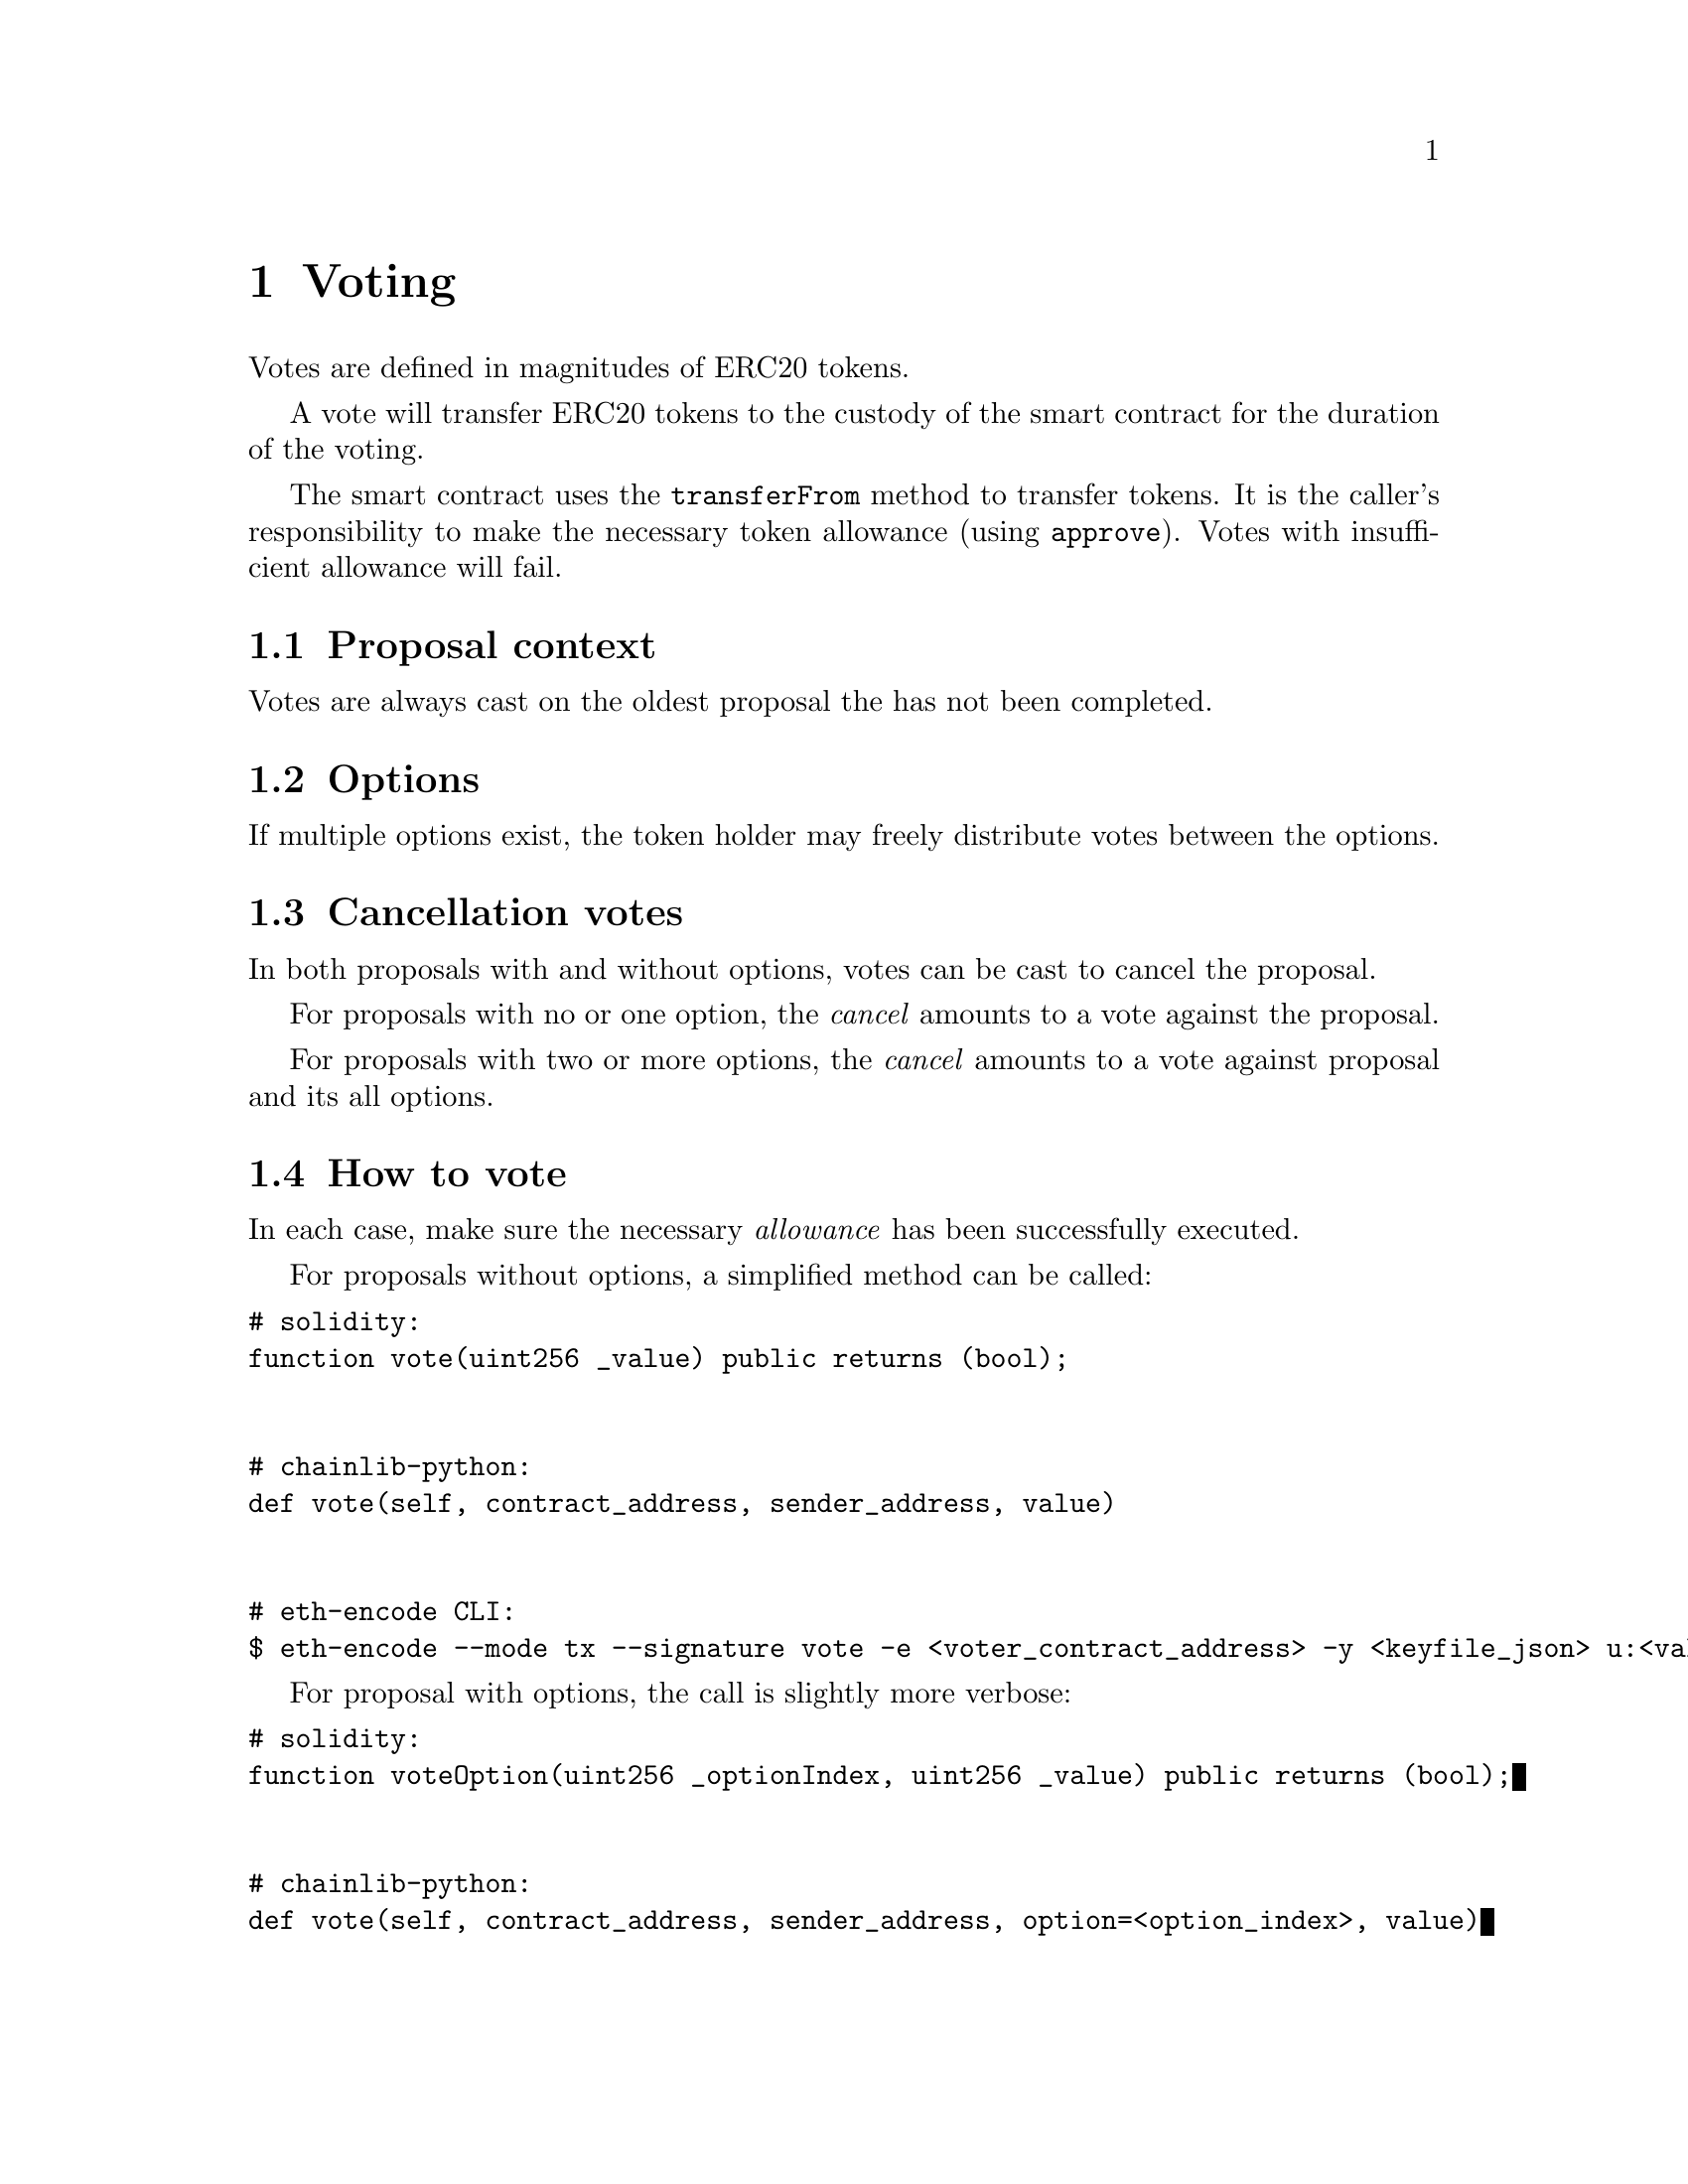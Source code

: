@node voting
@chapter Voting


Votes are defined in magnitudes of ERC20 tokens.

A vote will transfer ERC20 tokens to the custody of the smart contract for the duration of the voting.

The smart contract uses the @code{transferFrom} method to transfer tokens. It is the caller's responsibility to make the necessary token allowance (using @code{approve}). Votes with insufficient allowance will fail.


@section Proposal context

Votes are always cast on the oldest proposal the has not been completed.


@section Options

If multiple options exist, the token holder may freely distribute votes between the options.


@section Cancellation votes

In both proposals with and without options, votes can be cast to cancel the proposal.

For proposals with no or one option, the @emph{cancel} amounts to a vote against the proposal.

For proposals with two or more options, the @emph{cancel} amounts to a vote against proposal and its all options.


@section How to vote

In each case, make sure the necessary @emph{allowance} has been successfully executed.

For proposals without options, a simplified method can be called:

@verbatim
# solidity:
function vote(uint256 _value) public returns (bool);


# chainlib-python:
def vote(self, contract_address, sender_address, value)


# eth-encode CLI:
$ eth-encode --mode tx --signature vote -e <voter_contract_address> -y <keyfile_json> u:<value>
@end verbatim


For proposal with options, the call is slightly more verbose:

@verbatim
# solidity:
function voteOption(uint256 _optionIndex, uint256 _value) public returns (bool);


# chainlib-python:
def vote(self, contract_address, sender_address, option=<option_index>, value)


# eth-encode CLI:
$ eth-encode --mode tx --signature voteOption -e <voter_contract_address> -y <keyfile_json> u:<option_index> u:<value>
@end verbatim


To cast votes for cancellation, the call will be:


@verbatim
# solidity:
function voteCancel(uint256 _value) public returns (bool);


# chainlib-python:
def vote_cancel(self, contract_address, sender_address, value)


# eth-encode CLI:
$ eth-encode --mode tx --signature voteCancel -e <voter_contract_address> -y <keyfile_json> u:<value>
@end verbatim

